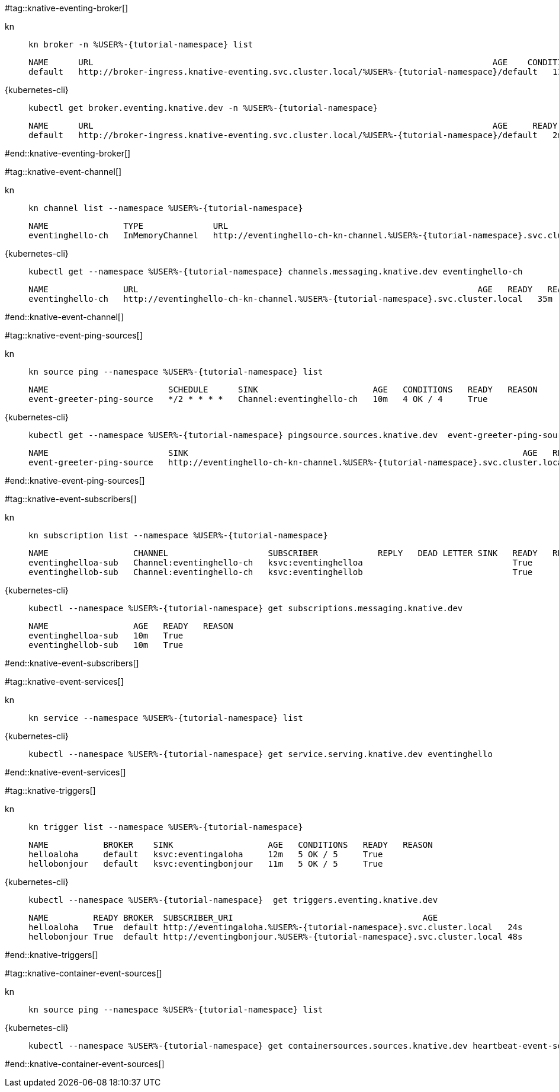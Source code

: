 #tag::knative-eventing-broker[]
[tabs]
====
kn::
+
--
[.console-input]
[source,bash,subs="+macros,+attributes"]
----
kn broker -n %USER%-{tutorial-namespace} list
----

[.console-output]
[source,bash]
----
NAME      URL                                                                                AGE    CONDITIONS   READY   REASON
default   http://broker-ingress.knative-eventing.svc.cluster.local/%USER%-{tutorial-namespace}/default   112s   5 OK / 5     True
----
--
{kubernetes-cli}::
+
--
[.console-input]
[source,bash,subs="+macros,+attributes"]
----
kubectl get broker.eventing.knative.dev -n %USER%-{tutorial-namespace}
----
[.console-output]
[source,bash]
----
NAME      URL                                                                                AGE     READY   REASON
default   http://broker-ingress.knative-eventing.svc.cluster.local/%USER%-{tutorial-namespace}/default   2m57s   True
----
--
====
#end::knative-eventing-broker[]

#tag::knative-event-channel[]
[tabs]
====
kn::
+
--
[.console-input]
[source,bash,subs="+macros,+attributes"]
----
kn channel list --namespace %USER%-{tutorial-namespace}
----

[.console-output]
[source,bash]
----
NAME               TYPE              URL                                                                    AGE   READY   REASON
eventinghello-ch   InMemoryChannel   http://eventinghello-ch-kn-channel.%USER%-{tutorial-namespace}.svc.cluster.local   13m   True 
----
--
{kubernetes-cli}::
+
--
[.console-input]
[source,bash,subs="+macros,+attributes"]
----
kubectl get --namespace %USER%-{tutorial-namespace} channels.messaging.knative.dev eventinghello-ch
----

[.console-output]
[source,bash]
----
NAME               URL                                                                    AGE   READY   REASON
eventinghello-ch   http://eventinghello-ch-kn-channel.%USER%-{tutorial-namespace}.svc.cluster.local   35m   True
----
--
====
#end::knative-event-channel[]

#tag::knative-event-ping-sources[]
[tabs]
====
kn::
+
--
[.console-input]
[source,bash,subs="+macros,+attributes"]
----
kn source ping --namespace %USER%-{tutorial-namespace} list
----

[.console-output]
[source,bash]
----
NAME                        SCHEDULE      SINK                       AGE   CONDITIONS   READY   REASON
event-greeter-ping-source   */2 * * * *   Channel:eventinghello-ch   10m   4 OK / 4     True
----

--
{kubernetes-cli}::
+
--
[.console-input]
[source,bash,subs="+macros,+attributes"]
----
kubectl get --namespace %USER%-{tutorial-namespace} pingsource.sources.knative.dev  event-greeter-ping-source
----

[.console-output]
[source,bash]
----
NAME                        SINK                                                                   AGE   READY   REASON
event-greeter-ping-source   http://eventinghello-ch-kn-channel.%USER%-{tutorial-namespace}.svc.cluster.local   12m   True
----
--
====
#end::knative-event-ping-sources[]

#tag::knative-event-subscribers[]
[tabs]
====
kn::
+
--
[.console-input]
[source,bash,subs="+macros,+attributes"]
----
kn subscription list --namespace %USER%-{tutorial-namespace}
----

[.console-output]
[source,bash]
----
NAME                 CHANNEL                    SUBSCRIBER            REPLY   DEAD LETTER SINK   READY   REASON
eventinghelloa-sub   Channel:eventinghello-ch   ksvc:eventinghelloa                              True
eventinghellob-sub   Channel:eventinghello-ch   ksvc:eventinghellob                              True
----
--
{kubernetes-cli}::
+
--
[.console-input]
[source,bash,subs="+macros,+attributes"]
----
kubectl --namespace %USER%-{tutorial-namespace} get subscriptions.messaging.knative.dev 
----

[.console-output]
[source,bash]
----
NAME                 AGE   READY   REASON
eventinghelloa-sub   10m   True
eventinghellob-sub   10m   True
----
--
====

#end::knative-event-subscribers[]

#tag::knative-event-services[]
[tabs]
====
kn::
+
--
[.console-input]
[source,bash,subs="+macros,+attributes"]
----
kn service --namespace %USER%-{tutorial-namespace} list
----
--
{kubernetes-cli}::
+
--
[.console-input]
[source,bash,subs="+macros,+attributes"]
----
kubectl --namespace %USER%-{tutorial-namespace} get service.serving.knative.dev eventinghello  
----
--
====

#end::knative-event-services[]

#tag::knative-triggers[]
[tabs]
====
kn::
+
--
[.console-input]
[source,bash,subs="+macros,+attributes"]
----
kn trigger list --namespace %USER%-{tutorial-namespace}
----

[.console-output]
[source,bash]
----
NAME           BROKER    SINK                   AGE   CONDITIONS   READY   REASON
helloaloha     default   ksvc:eventingaloha     12m   5 OK / 5     True
hellobonjour   default   ksvc:eventingbonjour   11m   5 OK / 5     True
----
--
{kubernetes-cli}::
+
--
[.console-input]
[source,bash,subs="+macros,+attributes"]
----
kubectl --namespace %USER%-{tutorial-namespace}  get triggers.eventing.knative.dev
----

[.console-output]
[source,bash]
----
NAME         READY BROKER  SUBSCRIBER_URI                                      AGE
helloaloha   True  default http://eventingaloha.%USER%-{tutorial-namespace}.svc.cluster.local   24s
hellobonjour True  default http://eventingbonjour.%USER%-{tutorial-namespace}.svc.cluster.local 48s
----
--
====

#end::knative-triggers[]

#tag::knative-container-event-sources[]

[tabs]
====
kn::
+
--
[.console-input]
[source,bash,subs="+macros,+attributes"]
----
kn source ping --namespace %USER%-{tutorial-namespace} list
----
--
{kubernetes-cli}::
+
--
[.console-input]
[source,bash,subs="+macros,+attributes"]
----
kubectl --namespace %USER%-{tutorial-namespace} get containersources.sources.knative.dev heartbeat-event-source
----
--
====

#end::knative-container-event-sources[]

